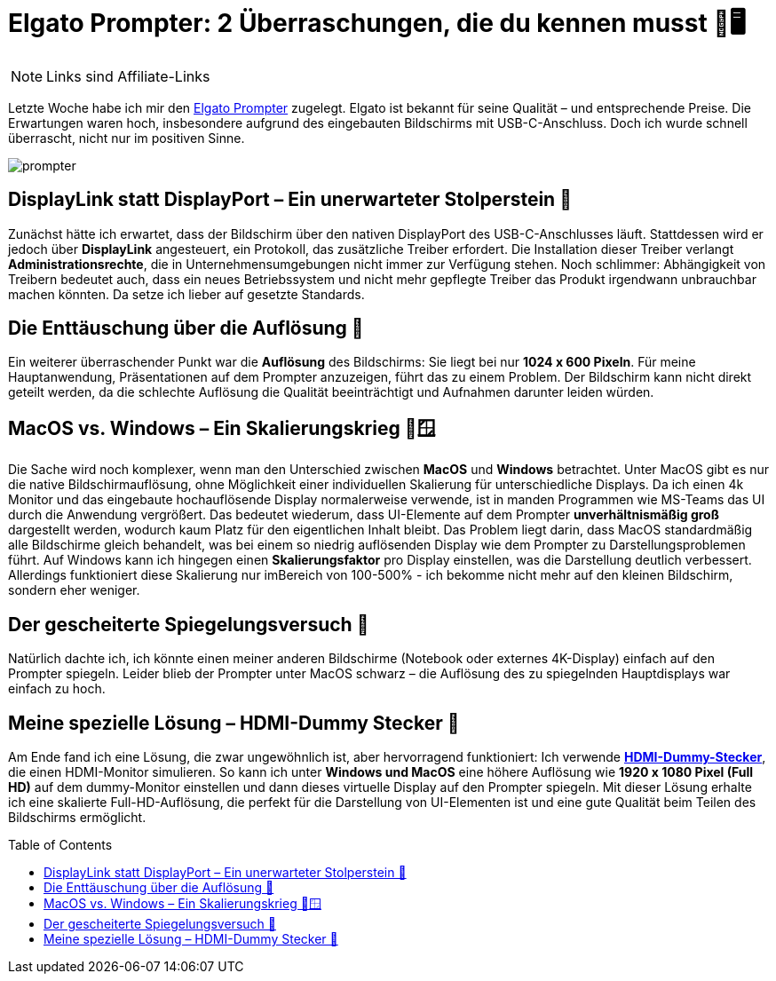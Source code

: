 :jbake-date: 2024-10-18
:jbake-author: rdmueller
:jbake-type: post
:jbake-toc: true
:jbake-status: published
:jbake-tags: elgato, speaking, technology
:doctype: article
:toc: macro

= Elgato Prompter: 2 Überraschungen, die du kennen musst 🎥🖥️

ifndef::imagesdir[:imagesdir: ../images]

NOTE: Links sind Affiliate-Links

Letzte Woche habe ich mir den https://amzn.to/3A4ByZl[Elgato Prompter] zugelegt. Elgato ist bekannt für seine Qualität – und entsprechende Preise. Die Erwartungen waren hoch, insbesondere aufgrund des eingebauten Bildschirms mit USB-C-Anschluss. Doch ich wurde schnell überrascht, nicht nur im positiven Sinne.

image::blog/2024/prompter.jpg[]

== DisplayLink statt DisplayPort – Ein unerwarteter Stolperstein 🔌

Zunächst hätte ich erwartet, dass der Bildschirm über den nativen DisplayPort des USB-C-Anschlusses läuft. Stattdessen wird er jedoch über **DisplayLink** angesteuert, ein Protokoll, das zusätzliche Treiber erfordert. Die Installation dieser Treiber verlangt **Administrationsrechte**, die in Unternehmensumgebungen nicht immer zur Verfügung stehen. Noch schlimmer: Abhängigkeit von Treibern bedeutet auch, dass ein neues Betriebssystem und nicht mehr gepflegte Treiber das Produkt irgendwann unbrauchbar machen könnten. Da setze ich lieber auf gesetzte Standards.

== Die Enttäuschung über die Auflösung 🧱

Ein weiterer überraschender Punkt war die **Auflösung** des Bildschirms: Sie liegt bei nur **1024 x 600 Pixeln**. Für meine Hauptanwendung, Präsentationen auf dem Prompter anzuzeigen, führt das zu einem Problem. Der Bildschirm kann nicht direkt geteilt werden, da die schlechte Auflösung die Qualität beeinträchtigt und Aufnahmen darunter leiden würden.

== MacOS vs. Windows – Ein Skalierungskrieg 🍏🪟

Die Sache wird noch komplexer, wenn man den Unterschied zwischen **MacOS** und **Windows** betrachtet. Unter MacOS gibt es nur die native Bildschirmauflösung, ohne Möglichkeit einer individuellen Skalierung für unterschiedliche Displays. Da ich einen 4k Monitor und das eingebaute hochauflösende Display normalerweise verwende, ist in manden Programmen wie MS-Teams das UI durch die Anwendung vergrößert. Das bedeutet wiederum, dass UI-Elemente auf dem Prompter **unverhältnismäßig groß** dargestellt werden, wodurch kaum Platz für den eigentlichen Inhalt bleibt. Das Problem liegt darin, dass MacOS standardmäßig alle Bildschirme gleich behandelt, was bei einem so niedrig auflösenden Display wie dem Prompter zu Darstellungsproblemen führt. Auf Windows kann ich hingegen einen **Skalierungsfaktor** pro Display einstellen, was die Darstellung deutlich verbessert. Allerdings funktioniert diese Skalierung nur imBereich von 100-500% - ich bekomme nicht mehr auf den kleinen Bildschirm, sondern eher weniger.

== Der gescheiterte Spiegelungsversuch 🔄

Natürlich dachte ich, ich könnte einen meiner anderen Bildschirme (Notebook oder externes 4K-Display) einfach auf den Prompter spiegeln. Leider blieb der Prompter unter MacOS schwarz – die Auflösung des zu spiegelnden Hauptdisplays war einfach zu hoch.

== Meine spezielle Lösung – HDMI-Dummy Stecker 🧩

Am Ende fand ich eine Lösung, die zwar ungewöhnlich ist, aber hervorragend funktioniert: Ich verwende https://amzn.to/4dRRz2w[**HDMI-Dummy-Stecker**], die einen HDMI-Monitor simulieren. So kann ich unter **Windows und MacOS** eine höhere Auflösung wie **1920 x 1080 Pixel (Full HD)** auf dem dummy-Monitor einstellen und dann dieses virtuelle Display auf den Prompter spiegeln. Mit dieser Lösung erhalte ich eine skalierte Full-HD-Auflösung, die perfekt für die Darstellung von UI-Elementen ist und eine gute Qualität beim Teilen des Bildschirms ermöglicht.

toc::[]
